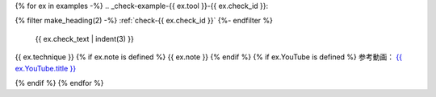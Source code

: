 {% for ex in examples -%}
.. _check-example-{{ ex.tool }}-{{ ex.check_id }}:

{% filter make_heading(2) -%}
:ref:`check-{{ ex.check_id }}`
{%- endfilter %}

   {{ ex.check_text | indent(3) }}

{{ ex.technique }}
{% if ex.note is defined %}
{{ ex.note }}
{% endif %}
{% if ex.YouTube is defined %}
参考動画： `{{ ex.YouTube.title }} <https://www.youtube.com/watch?v={{ ex.YouTube.id }}>`_

.. raw:: html

   <iframe width="560" height="315" src="https://www.youtube.com/embed/{{ ex.YouTube.id }}" title="YouTube video player" frameborder="0" allow="accelerometer; autoplay; clipboard-write; encrypted-media; gyroscope; picture-in-picture; web-share" allowfullscreen></iframe>

{% endif %}
{% endfor %}

.. translated:: true

